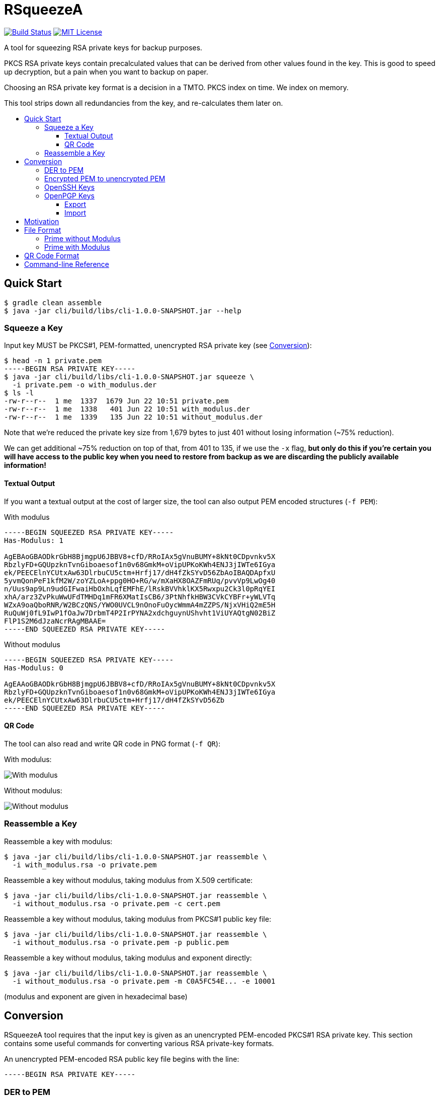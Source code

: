 :toc: macro
:toc-title:
:toclevels: 99
:sectanchors:

= RSqueezeA

image:https://travis-ci.com/z9u2k/rsqueezea.svg?branch=master["Build Status", link="https://travis-ci.com/z9u2k/rsqueezea"]
image:https://img.shields.io/badge/License-MIT-yellow.svg["MIT License", link="https://opensource.org/licenses/MIT"]

A tool for squeezing RSA private keys for backup purposes.

PKCS RSA private keys contain precalculated values that can be derived from
other values found in the key. This is good to speed up decryption, but a pain
when you want to backup on paper.

Choosing an RSA private key format is a decision in a TMTO. PKCS index on time.
We index on memory.

This tool strips down all redundancies from the key, and re-calculates them
later on.

toc::[]

== Quick Start

  $ gradle clean assemble
  $ java -jar cli/build/libs/cli-1.0.0-SNAPSHOT.jar --help

=== Squeeze a Key

Input key MUST be PKCS#1, PEM-formatted, unencrypted RSA private key (see <<conversion,Conversion>>):

....
$ head -n 1 private.pem
-----BEGIN RSA PRIVATE KEY-----
$ java -jar cli/build/libs/cli-1.0.0-SNAPSHOT.jar squeeze \
  -i private.pem -o with_modulus.der
$ ls -l
-rw-r--r--  1 me  1337  1679 Jun 22 10:51 private.pem
-rw-r--r--  1 me  1338   401 Jun 22 10:51 with_modulus.der
-rw-r--r--  1 me  1339   135 Jun 22 10:51 without_modulus.der
....

Note that we're reduced the private key size from 1,679 bytes to just 401
without losing information (~75% reduction).

We can get additional ~75% reduction on top of that, from 401 to 135, if we use
the `-x` flag, **but only do this if you're certain you will have access to the
public key when you need to restore from backup as we are discarding the
publicly available information!**

==== Textual Output

If you want a textual output at the cost of larger size, the tool can also
output PEM encoded structures (`-f PEM`):

.With modulus
----
-----BEGIN SQUEEZED RSA PRIVATE KEY-----
Has-Modulus: 1

AgEBAoGBAODkrGbH8BjmgpU6JBBV8+cfD/RRoIAx5gVnuBUMY+8kNt0CDpvnkv5X
RbzlyFD+GQUpzknTvnGiboaesof1n0v68GmkM+oVipUPKoKWh4ENJ3jIWTe6IGya
ek/PEECElnYCUtxAw63DlrbuCU5ctm+Hrfj17/dH4fZkSYvD56ZbAoIBAQDApfxU
5yvmQonPeF1kfM2W/zoYZLoA+ppg0HO+RG/w/mXaHX8OAZFmRUq/pvvVp9LwOg40
n/Uus9ap9Ln9udGIFwaiHbOxhLqfEMFhE/lRskBVVhklKX5Rwxpu2Ck3l0pRqYEI
xhA/arz3ZvPkuWwUFdTMHDq1mFR6XMatIsCB6/3PtNhfkHBW3CVkCYBFr+yWLVTq
WZxA9oaQboRNR/W2BCzQNS/YWO0UVCL9nOnoFuOycWmmA4mZZPS/NjxVHiQ2mE5H
RuQuWj0fL9IwP1fOaJw7DrbmT4P2IrPYNA2xdchguynUShvht1ViUYAQtgN02BiZ
FlP1S2M6dJzaNcrRAgMBAAE=
-----END SQUEEZED RSA PRIVATE KEY-----
----

.Without modulus
----
-----BEGIN SQUEEZED RSA PRIVATE KEY-----
Has-Modulus: 0

AgEAAoGBAODkrGbH8BjmgpU6JBBV8+cfD/RRoIAx5gVnuBUMY+8kNt0CDpvnkv5X
RbzlyFD+GQUpzknTvnGiboaesof1n0v68GmkM+oVipUPKoKWh4ENJ3jIWTe6IGya
ek/PEECElnYCUtxAw63DlrbuCU5ctm+Hrfj17/dH4fZkSYvD56Zb
-----END SQUEEZED RSA PRIVATE KEY-----
----

==== QR Code

The tool can also read and write QR code in PNG format (`-f QR`):

With modulus:

image:https://raw.githubusercontent.com/z9u2k/rsqueezea/master/example/with_modulus.png["With modulus"]

Without modulus:

image:https://raw.githubusercontent.com/z9u2k/rsqueezea/master/example/without_modulus.png["Without modulus"]

=== Reassemble a Key

Reassemble a key with modulus:

....
$ java -jar cli/build/libs/cli-1.0.0-SNAPSHOT.jar reassemble \
  -i with_modulus.rsa -o private.pem
....

Reassemble a key without modulus, taking modulus from X.509 certificate:

....
$ java -jar cli/build/libs/cli-1.0.0-SNAPSHOT.jar reassemble \
  -i without_modulus.rsa -o private.pem -c cert.pem
....

Reassemble a key without modulus, taking modulus from PKCS#1 public key file:

....
$ java -jar cli/build/libs/cli-1.0.0-SNAPSHOT.jar reassemble \
  -i without_modulus.rsa -o private.pem -p public.pem
....

Reassemble a key without modulus, taking modulus and exponent directly:

....
$ java -jar cli/build/libs/cli-1.0.0-SNAPSHOT.jar reassemble \
  -i without_modulus.rsa -o private.pem -m C0A5FC54E... -e 10001
....

(modulus and exponent are given in hexadecimal base)

[[conversion]]
== Conversion

RSqueezeA tool requires that the input key is given as an unencrypted
PEM-encoded PKCS#1 RSA private key. This section contains some useful
commands for converting various RSA private-key formats.

An unencrypted PEM-encoded RSA public key file begins with the line:

....
-----BEGIN RSA PRIVATE KEY-----
....

=== DER to PEM

....
$ openssl rsa -in key.der -inform DER -out key.pem -outform PEM
....

=== Encrypted PEM to unencrypted PEM

....
$ openssl rsa -in encrypted.pem -out unencrypted.pem -outform PEM
....

You will be prompted for the key's password.

=== OpenSSH Keys

OpenSSH private keys are already in the required format.

=== OpenPGP Keys

==== Export

Export the private key from the PGP keychain:

....
$ gpg --export-secret-keys $KEYID > key.gpg
....

The http://web.monkeysphere.info/[monkeysphere] project offers the `openpgp2ssh`
tool, which can be used to convert PGP keys to PEM keys:

....
$ openpgp2ssh < key.gpg > key.pem
....

==== Import

Using the http://web.monkeysphere.info/[monkeysphere] tool `pem2openpgp`:

....
$ pem2openpgp $USERID < mykey.pem | gpg --import
....

== Motivation

Consider the following 2048-bit RSA private key:
....
-----BEGIN RSA PRIVATE KEY-----
MIIEpQIBAAKCAQEAwKX8VOcr5kKJz3hdZHzNlv86GGS6APqaYNBzvkRv8P5l2h1/
DgGRZkVKv6b71afS8DoONJ/1LrPWqfS5/bnRiBcGoh2zsYS6nxDBYRP5UbJAVVYZ
JSl+UcMabtgpN5dKUamBCMYQP2q892bz5LlsFBXUzBw6tZhUelzGrSLAgev9z7TY
X5BwVtwlZAmARa/sli1U6lmcQPaGkG6ETUf1tgQs0DUv2FjtFFQi/Zzp6BbjsnFp
pgOJmWT0vzY8VR4kNphOR0bkLlo9Hy/SMD9XzmicOw625k+D9iKz2DQNsXXIYLsp
1Eob4bdVYlGAELYDdNgYmRZT9UtjOnSc2jXK0QIDAQABAoIBAAiwc+0wcB52qdid
yTibGHrTED/Ba1JX+1aakF3ooFPyZY2s/uoW0AQY5AI4+ertIuqK89ET1e9BVVFd
JHZ5RyYoQ7hUNqKvJeu+ybojOH+i1pwCwieW84ekkTCmt1U2kbeVOai3pkv1+IgA
MMgERQey5GJAc7V1JXpPbPaqNpylgEg9V53F0Q6JC1Gb3pCtVzXEx0yuPBVzoMcX
sVzoMfJsAkzunovoZzpJK6yKqTDaUQTMV/9WwbAIgD7c4i/uSaBV0tlebPgZBQ5/
e+W/fMxuldtgTTWbGXxUqO/G14fyHIJ8IC03CiTcPylyvJJEu8YrEtdR5lmrRNdJ
BM1bpHECgYEA4OSsZsfwGOaClTokEFXz5x8P9FGggDHmBWe4FQxj7yQ23QIOm+eS
/ldFvOXIUP4ZBSnOSdO+caJuhp6yh/WfS/rwaaQz6hWKlQ8qgpaHgQ0neMhZN7og
bJp6T88QQISWdgJS3EDDrcOWtu4JTly2b4et+PXv90fh9mRJi8PnplsCgYEA20uK
tTg9BaeYGn/gkofRgkBh3/NZx4+b6pRoGwXdiwT9Dee0px7v7G1YtUYMOE5+kr7n
/eZ4RiR/7rOkheINbrItVUqgzeJAfM12YYHeaq5BSWI9ljeWv2sPgyzW9R4uQ8SL
aCJQyp5wo4DvVlYB02pR37CYiLWV5Srg7TNdk0MCgYEAvrxTF6zVDllaQPQZqB0u
CkRHBMDCLlejrcvkzT0/+I+vVEwtVb7W5Y3hIK+F8GNBlyZ4xham+7t2oAgyhKsm
GovOoNpaCVuRuJAvTqgabrJYWtEZEfFzFIkD2XJVZ1LMRXP9EL6A93vd9HH4RJTP
SdI6E9+KUSCPHai606YobucCgYEAgo5JyTPvGHO7mWMyZupXL+12l6bAd4+m6pRq
GlR2nfJdWa7tnWVMv3wmCN3oHomUz3a6lS1lw5StWYY318FJ7/JCDPo+G/SsIeEM
rmZr7SVLFw5WzhzQMavic1z5qLrMHmpf+KIdaVPEiYMUelkAA0bT8ZGobhN1ZxcN
DAq9lhMCgYEAxrBYtTJBmCp05s76jRmnQz0IcQLSKBh7iE9NX6cTW8z5CvT/d0zx
4N1tO2VkzOtMzQQEgkBoGPwNlaOdN8JC5n4bmddSlmb9CXnYHgMrDRxJB4WG445n
M0yWhZ5/7nXKvKf4MfKXUblyJtTqb49OcibREmTATcD17ohedJYJ/fo=
-----END RSA PRIVATE KEY-----
....

Different encodings will yield different sizes:

[options="header"]
|=====================
| Format     | Size
| PKCS#1 PEM | 1,679
| PKCS#1 DER | 1,193
| PKCS#8 PEM | 1,708
| PKCS#8 DER | 1,219
|=====================

For offline (i.e., paper) backup purposes - these sizes are enormous. Available
on-paper digital formats are either very tedious to type in, or suffer from
sensitivity to media degradation (stains, tears, fade).

The less data we have to back up, the more we're likely to successfully recover
it.

But if the key is only 2048-bit long (256 bytes), why do we need to backup more
than 4 times that?

Observe the PKCS#1 structure for the private key (RFC 8017, A.1.2):

....
RSAPrivateKey ::= SEQUENCE {
   version           Version,
   modulus           INTEGER,  -- n
   publicExponent    INTEGER,  -- e
   privateExponent   INTEGER,  -- d
   prime1            INTEGER,  -- p
   prime2            INTEGER,  -- q
   exponent1         INTEGER,  -- d mod (p-1)
   exponent2         INTEGER,  -- d mod (q-1)
   coefficient       INTEGER,  -- (inverse of q) mod p
   otherPrimeInfos   OtherPrimeInfos OPTIONAL
}
....

For performance reasons, the key is kept with the _chinese remainder theorem_
exponents and coefficients, in additional to other values for convenience.

But we don't need those. As a matter of fact - all the values can be calculated
given `e` and any two of `n`, `p`, and `q`.

This tool will strip down all the calculated values from the key, and will
produce a file with the bare-minimum needed to reconstruct it later.

== File Format

In some cases, the modulus and exponent may not be kept with the backup, as
they are available publicly in an X.509 certificate or a key escrow service.
Therefore, there are two _types_ of "squeezed" RSA private key: with and
without the modulus.

....
Type ::= INTEGER { prime-p(0), prime-with-modulus(1) }
....

Both formats are defined as ASN.1 structures, and are encoded by the tool using
DER encoding by default (to save space).

For future compatibility, we add a `version` field to each structure as the
first field, to allow non-backward-compatible changes.

....
Version ::= INTEGER
....

=== Prime without Modulus

....
RSQueezeAKeyWithoutModulusV0 ::= SEQUENCE {
  version          Version,
  type             Type,
  prime1           INTEGER  -- p
}
....

* `version` denotes the structure version. It _SHALL_ be `0` for this structure
* `type` denotes the key type. It _SHALL_ be `0` for this structure
* `prime1` is the prime factor `p` of `n`

=== Prime with Modulus

....
RSQueezeAKeyWithModulusV0 ::= SEQUENCE {
  version          Version,
  type             Type,
  prime1           INTEGER,  -- p
  modulus          INTEGER,  -- n
  publicExponent   INTEGER   -- e
}
....

* `version` denotes the structure version. It _SHALL_ be `0` for this structure
* `type` denotes the key type. It _SHALL_ be `1` for this structure
* `prime1` is the prime factor `p` of `n`
* `modulus` is the RSA modulus `n`
* `publicExponent` is the RSA public exponent `e`

== QR Code Format

The generated QR code contains the DER structure encoded in Base64, to avoid character-set decoding problems. This is
less efficient, but more portable and has higher chance of recovery.

See `BinaryToQRCodeStringCodec` for implementation details.

== Command-line Reference

....
Usage: <main class> [options] [command] [command options]
  Options:
    -h, --help
      This help message
    --license
      License
      Default: false
    -v, --verbose
      Be verbose
      Default: false
  Commands:
    squeeze      Squeeze an RSA private key
      Usage: squeeze [options]
        Options:
          -f, --format
            Output format
            Default: DER
            Possible Values: [DER, PEM, QR]
          -i, --input
            PKCS#1 PEM RSA private key file. Use "-" for STDIN
            Default: -
          -x, --no-modulus
            Don't write public modulus an exponent to output file. Results in 
            a smaller file, but reassembly will need the public key from 
            external source
            Default: false
          -o, --output
            File to write squeezed key to. Use "-" for STDOUT
            Default: -
          --qr-level
            QR code error correction level
            Default: M
            Possible Values: [L, M, Q, H]

    reassemble      Reassemble an RSA private key from a squeezed key
      Usage: reassemble [options]
        Options:
          -c, --crt
            Path to X.509 certificate to get public key from
          -e, --exponent
            Public exponent (hex), if not found in squeezed key
          -f, --format
            Input format
            Default: DER
            Possible Values: [DER, PEM, QR]
          -i, --input
            PKCS#1 PEM RSA private key file. Use "-" for STDIN
            Default: -
          -n, --modulus
            Public modulus (hex), if not found in squeezed key
          -o, --output
            File to write squeezed key to. Use "-" for STDOUT
            Default: -
          -p, --private
            Path to PKCS#1 PEM file to get public key from
....
